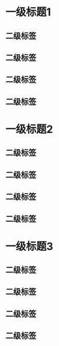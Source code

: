 
#+STARTUP:    align fold nodlcheck hidestars oddeven intestate
#+OPTIONS:    H:3 num:3 toc:t \n:nil ::t |:t ^:nil -:t f:t *:t tex:t d:(HIDE) tags:not-in-toc

* 一级标题1
** 二级标签
** 二级标签
** 二级标签
** 二级标签
* 一级标题2
** 二级标签
** 二级标签
** 二级标签
** 二级标签
* 一级标题3
** 二级标签
** 二级标签
** 二级标签
** 二级标签
